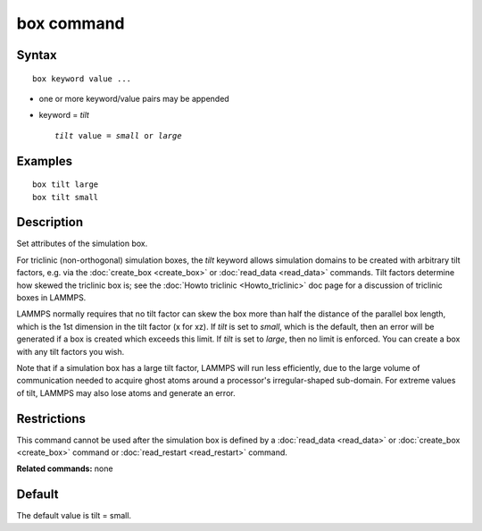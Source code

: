 .. index:: box

box command
===========

Syntax
""""""

.. parsed-literal::

   box keyword value ...

* one or more keyword/value pairs may be appended
* keyword = *tilt*

  .. parsed-literal::

       *tilt* value = *small* or *large*

Examples
""""""""

.. parsed-literal::

   box tilt large
   box tilt small

Description
"""""""""""

Set attributes of the simulation box.

For triclinic (non-orthogonal) simulation boxes, the *tilt* keyword
allows simulation domains to be created with arbitrary tilt factors,
e.g. via the :doc:`create_box <create_box>` or
:doc:`read_data <read_data>` commands.  Tilt factors determine how
skewed the triclinic box is; see the :doc:`Howto triclinic <Howto_triclinic>` doc page for a discussion of triclinic
boxes in LAMMPS.

LAMMPS normally requires that no tilt factor can skew the box more
than half the distance of the parallel box length, which is the 1st
dimension in the tilt factor (x for xz).  If *tilt* is set to
*small*\ , which is the default, then an error will be
generated if a box is created which exceeds this limit.  If *tilt*
is set to *large*\ , then no limit is enforced.  You can create
a box with any tilt factors you wish.

Note that if a simulation box has a large tilt factor, LAMMPS will run
less efficiently, due to the large volume of communication needed to
acquire ghost atoms around a processor's irregular-shaped sub-domain.
For extreme values of tilt, LAMMPS may also lose atoms and generate an
error.

Restrictions
""""""""""""

This command cannot be used after the simulation box is defined by a
:doc:`read_data <read_data>` or :doc:`create_box <create_box>` command or
:doc:`read_restart <read_restart>` command.

**Related commands:** none

Default
"""""""

The default value is tilt = small.
